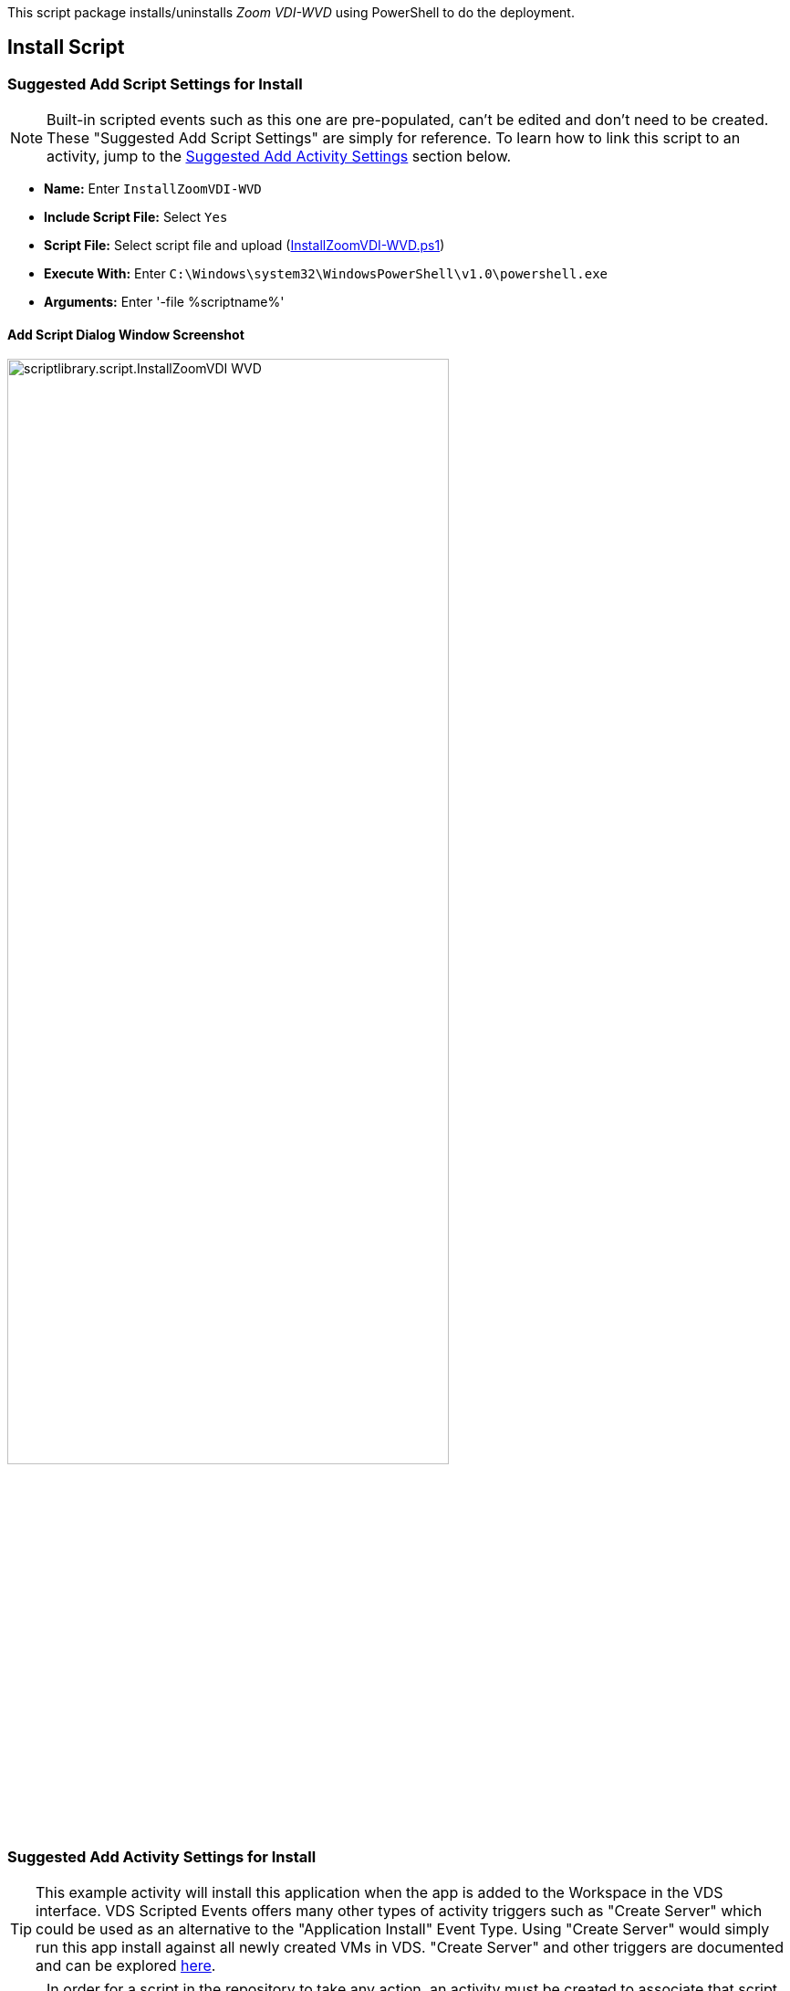 ////

Used in:
sub.scriptlibrary.ZoomVDI-WVD.adoc

////
This script package installs/uninstalls _Zoom VDI-WVD_ using PowerShell to do the deployment. 

//WARNING: text

== Install Script

=== Suggested Add Script Settings for Install

NOTE: Built-in scripted events such as this one are pre-populated, can't be edited and don't need to be created. These "Suggested Add Script Settings" are simply for reference. To learn how to link this script to an activity, jump to the link:#anchor1[Suggested Add Activity Settings] section below.

* *Name:* Enter `InstallZoomVDI-WVD`
* *Include Script File:* Select `Yes`
* *Script File:* Select script file and upload (link:https://docs.netapp.com/us-en/virtual-desktop-service/scripts/InstallZoomVDI-WVD.ps1[InstallZoomVDI-WVD.ps1])
* *Execute With:* Enter `C:\Windows\system32\WindowsPowerShell\v1.0\powershell.exe`
* *Arguments:* Enter '-file %scriptname%'

==== Add Script Dialog Window Screenshot

image::scriptlibrary.script.InstallZoomVDI-WVD.png[width=75%]

=== [[anchor1]]Suggested Add Activity Settings for Install

TIP: This example activity will install this application when the app is added to the Workspace in the VDS interface. VDS Scripted Events offers many other types of activity triggers such as "Create Server" which could be used as an alternative to the "Application Install" Event Type. Using "Create Server" would simply run this app install against all newly created VMs in VDS. "Create Server" and other triggers are documented and can be explored link:Management.Scripted_Events.scripted_events.html[here].

NOTE: In order for a script in the repository to take any action, an activity must be created to associate that script with a selected trigger. In this case, the activity will link the existing script to the _Application Install_ trigger. Once configured, the action of adding this application to a workspace (from the _Workspace > Applications_ page in VDS) will trigger this script to install this application on all appropriate session hosts in the selected deployment.

.To create an Activity and link this script to an action:
. Navigate to the Scripted Events section in VDS
. Under _Activities_ click _+ Add Activity_
. In the opened dialog window enter the following information:
* *Name:* Enter `InstallZoomVDI-WVD`
* *Description:* Optionally enter a description
* *Deployment* Select the desired deployment from dropdown
* *Script:* Select `InstallZoomVDI-WVD` from the dropdown
* *Arguments:* Leave blank
* *Enabled checkbox:* `Check` the box
* *Event Type:* Select `Application Install` from dropdown
* *Application:* Select `Zoom VDI` from dropdown
* *Shortcut Path:* Enter `\\shortcuts\Zoom VDI.lnk`

==== Add Activity Dialog Window Screenshot
image::scriptlibrary.activity.InstallZoomVDI-WVD.png[width=75%]

== Uninstall Script

=== Suggested Add Script Settings for Uninstall

NOTE: Built-in scripted events such as this one are pre-populated, can't be edited and don't need to be created. These "Suggested Add Script Settings" are simply for reference. To learn how to link this script to an activity, jump to the link:#anchor2[Suggested Add Activity Settings] section below.

* *Name:* Enter `UninstallZoomVDI-WVD`
* *Include Script File:* Select `Yes`
* *Script File:* Select script file and upload (link:https://docs.netapp.com/us-en/virtual-desktop-service/scripts/UninstallZoomVDI-WVD.ps1[UninstallZoomVDI-WVD.ps1])
* *Execute With:* Enter `C:\Windows\system32\WindowsPowerShell\v1.0\powershell.exe`
* *Arguments:* Enter '-file %scriptname%'

==== Add Script Dialog Window Screenshot
image::scriptlibrary.script.UninstallZoomVDI-WVD.png[width=75%]

=== [[anchor2]]Suggested Add Activity Settings for Uninstall

NOTE: In order for a script in the repository to take any action, an activity must be created to associate that script with a selected trigger. In this case, the activity will link the existing script to the _Application Install_ trigger. Once configured, the action of adding this application to a workspace (from the _Workspace > Applications_ page in VDS) will trigger this script to install this application on all appropriate session hosts in the selected deployment.

.To create an Activity and link this script to an action:
. Navigate to the Scripted Events section in VDS
. Under _Activities_ click _+ Add Activity_
. In the opened dialog window enter the following information:
* *Name:* Enter `UninstallZoomVDI-WVD`
* *Description:* Optionally enter a description
* *Deployment* Select the desired deployment from dropdown
* *Script:* Select `UninstallZoomVDI-WVD` from the dropdown
* *Arguments:* Leave blank
* *Enabled checkbox:* `Check` the box
* *Event Type:* Select `Application Uninstall` from dropdown
* *Application:* Select `Zoom VDI` from dropdown
* *Shortcut Path:* Enter `\\shortcuts\Zoom VDI.lnk`

==== Add Activity Dialog Window Screenshot
image::scriptlibrary.activity.UninstallZoomVDI-WVD.png[width=75%]
